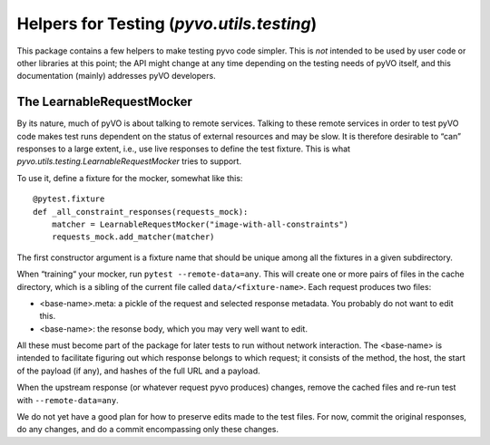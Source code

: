.. _pyvo-testing:

******************************************
Helpers for Testing (`pyvo.utils.testing`)
******************************************

This package contains a few helpers to make testing pyvo code simpler.
This is *not* intended to be used by user code or other libraries at
this point; the API might change at any time depending on the testing
needs of pyVO itself, and this documentation (mainly) addresses pyVO
developers.


The LearnableRequestMocker
--------------------------

By its nature, much of pyVO is about talking to remote services.
Talking to these remote services in order to test pyVO code
makes test runs dependent on the status of external resources and may be
slow.  It is therefore desirable to “can” responses to a large extent,
i.e., use live responses to define the test fixture.  This is what
`pyvo.utils.testing.LearnableRequestMocker` tries to support.

To use it, define a fixture for the mocker, somewhat like this::

  @pytest.fixture
  def _all_constraint_responses(requests_mock):
      matcher = LearnableRequestMocker("image-with-all-constraints")
      requests_mock.add_matcher(matcher)

The first constructor argument is a fixture name that should be unique
among all the fixtures in a given subdirectory.

When “training“ your mocker, run ``pytest --remote-data=any``.  This
will create one or more pairs of files in the cache directory, which is
a sibling of the current file called ``data/<fixture-name>``.  Each
request produces two files:

* <base-name>.meta: a pickle of the request and selected response
  metadata.  You probably do not want to edit this.
* <base-name>: the resonse body, which you may very well want to edit.

All these must become part of the package for later tests to run without
network interaction.  The <base-name> is intended to facilitate figuring
out which response belongs to which request; it consists of the method,
the host, the start of the payload (if any), and hashes of the full URL
and a payload.

When the upstream response (or whatever request pyvo produces) changes,
remove the
cached files and re-run test with ``--remote-data=any``.

We do not yet have a good plan for how to preserve edits made to the
test files.  For now, commit the original responses, do any changes, and
do a commit encompassing only these changes.
